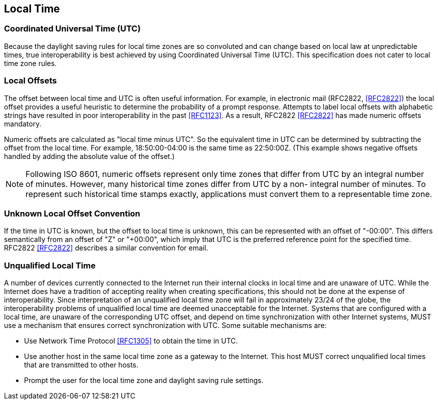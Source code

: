== Local Time

=== Coordinated Universal Time (UTC)

Because the daylight saving rules for local time zones are so
convoluted and can change based on local law at unpredictable times,
true interoperability is best achieved by using Coordinated Universal
Time (UTC).  This specification does not cater to local time zone
rules.


=== Local Offsets

The offset between local time and UTC is often useful information.
For example, in electronic mail (RFC2822, <<RFC2822>>) the local
offset provides a useful heuristic to determine the probability of a
prompt response.  Attempts to label local offsets with alphabetic
strings have resulted in poor interoperability in the past <<RFC1123>>.
As a result, RFC2822 <<RFC2822>> has made numeric offsets mandatory.

Numeric offsets are calculated as "local time minus UTC".  So the
equivalent time in UTC can be determined by subtracting the offset
from the local time.  For example, 18:50:00-04:00 is the same time as
22:50:00Z.  (This example shows negative offsets handled by adding
the absolute value of the offset.)

NOTE: Following ISO 8601, numeric offsets represent only time
zones that differ from UTC by an integral number of minutes.
However, many historical time zones differ from UTC by a non-
integral number of minutes.  To represent such historical time
stamps exactly, applications must convert them to a representable
time zone.


=== Unknown Local Offset Convention

If the time in UTC is known, but the offset to local time is unknown,
this can be represented with an offset of "-00:00".  This differs
semantically from an offset of "Z" or "+00:00", which imply that UTC
is the preferred reference point for the specified time.  RFC2822
<<RFC2822>> describes a similar convention for email.


=== Unqualified Local Time

A number of devices currently connected to the Internet run their
internal clocks in local time and are unaware of UTC.  While the
Internet does have a tradition of accepting reality when creating
specifications, this should not be done at the expense of
interoperability.  Since interpretation of an unqualified local time
zone will fail in approximately 23/24 of the globe, the
interoperability problems of unqualified local time are deemed
unacceptable for the Internet.  Systems that are configured with a
local time, are unaware of the corresponding UTC offset, and depend
on time synchronization with other Internet systems, MUST use a
mechanism that ensures correct synchronization with UTC.  Some
suitable mechanisms are:

* Use Network Time Protocol <<RFC1305>> to obtain the time in UTC.

* Use another host in the same local time zone as a gateway to the
Internet.  This host MUST correct unqualified local times that are
transmitted to other hosts.

* Prompt the user for the local time zone and daylight saving rule
settings.

